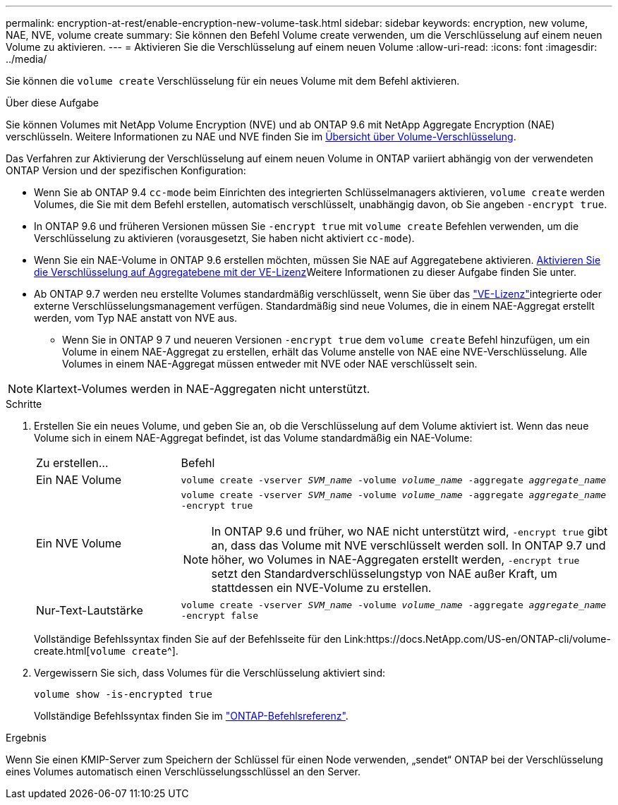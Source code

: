 ---
permalink: encryption-at-rest/enable-encryption-new-volume-task.html 
sidebar: sidebar 
keywords: encryption, new volume, NAE, NVE, volume create 
summary: Sie können den Befehl Volume create verwenden, um die Verschlüsselung auf einem neuen Volume zu aktivieren. 
---
= Aktivieren Sie die Verschlüsselung auf einem neuen Volume
:allow-uri-read: 
:icons: font
:imagesdir: ../media/


[role="lead"]
Sie können die `volume create` Verschlüsselung für ein neues Volume mit dem Befehl aktivieren.

.Über diese Aufgabe
Sie können Volumes mit NetApp Volume Encryption (NVE) und ab ONTAP 9.6 mit NetApp Aggregate Encryption (NAE) verschlüsseln. Weitere Informationen zu NAE und NVE finden Sie im xref:configure-netapp-volume-encryption-concept.html[Übersicht über Volume-Verschlüsselung].

Das Verfahren zur Aktivierung der Verschlüsselung auf einem neuen Volume in ONTAP variiert abhängig von der verwendeten ONTAP Version und der spezifischen Konfiguration:

* Wenn Sie ab ONTAP 9.4 `cc-mode` beim Einrichten des integrierten Schlüsselmanagers aktivieren, `volume create` werden Volumes, die Sie mit dem Befehl erstellen, automatisch verschlüsselt, unabhängig davon, ob Sie angeben `-encrypt true`.
* In ONTAP 9.6 und früheren Versionen müssen Sie `-encrypt true` mit `volume create` Befehlen verwenden, um die Verschlüsselung zu aktivieren (vorausgesetzt, Sie haben nicht aktiviert `cc-mode`).
* Wenn Sie ein NAE-Volume in ONTAP 9.6 erstellen möchten, müssen Sie NAE auf Aggregatebene aktivieren. xref:enable-aggregate-level-encryption-nve-license-task.html[Aktivieren Sie die Verschlüsselung auf Aggregatebene mit der VE-Lizenz]Weitere Informationen zu dieser Aufgabe finden Sie unter.
* Ab ONTAP 9.7 werden neu erstellte Volumes standardmäßig verschlüsselt, wenn Sie über das link:../encryption-at-rest/install-license-task.html["VE-Lizenz"]integrierte oder externe Verschlüsselungsmanagement verfügen. Standardmäßig sind neue Volumes, die in einem NAE-Aggregat erstellt werden, vom Typ NAE anstatt von NVE aus.
+
** Wenn Sie in ONTAP 9 7 und neueren Versionen `-encrypt true` dem `volume create` Befehl hinzufügen, um ein Volume in einem NAE-Aggregat zu erstellen, erhält das Volume anstelle von NAE eine NVE-Verschlüsselung. Alle Volumes in einem NAE-Aggregat müssen entweder mit NVE oder NAE verschlüsselt sein.





NOTE: Klartext-Volumes werden in NAE-Aggregaten nicht unterstützt.

.Schritte
. Erstellen Sie ein neues Volume, und geben Sie an, ob die Verschlüsselung auf dem Volume aktiviert ist. Wenn das neue Volume sich in einem NAE-Aggregat befindet, ist das Volume standardmäßig ein NAE-Volume:
+
[cols="25,75"]
|===


| Zu erstellen... | Befehl 


 a| 
Ein NAE Volume
 a| 
`volume create -vserver _SVM_name_ -volume _volume_name_ -aggregate _aggregate_name_`



 a| 
Ein NVE Volume
 a| 
`volume create -vserver _SVM_name_ -volume _volume_name_ -aggregate _aggregate_name_ -encrypt true` +


NOTE: In ONTAP 9.6 und früher, wo NAE nicht unterstützt wird, `-encrypt true` gibt an, dass das Volume mit NVE verschlüsselt werden soll. In ONTAP 9.7 und höher, wo Volumes in NAE-Aggregaten erstellt werden, `-encrypt true` setzt den Standardverschlüsselungstyp von NAE außer Kraft, um stattdessen ein NVE-Volume zu erstellen.



 a| 
Nur-Text-Lautstärke
 a| 
`volume create -vserver _SVM_name_ -volume _volume_name_ -aggregate _aggregate_name_ -encrypt false`

|===
+
Vollständige Befehlssyntax finden Sie auf der Befehlsseite für den Link:https://docs.NetApp.com/US-en/ONTAP-cli/volume-create.html[`volume create`^].

. Vergewissern Sie sich, dass Volumes für die Verschlüsselung aktiviert sind:
+
`volume show -is-encrypted true`

+
Vollständige Befehlssyntax finden Sie im link:https://docs.netapp.com/us-en/ontap-cli/volume-show.html["ONTAP-Befehlsreferenz"^].



.Ergebnis
Wenn Sie einen KMIP-Server zum Speichern der Schlüssel für einen Node verwenden, „sendet“ ONTAP bei der Verschlüsselung eines Volumes automatisch einen Verschlüsselungsschlüssel an den Server.

